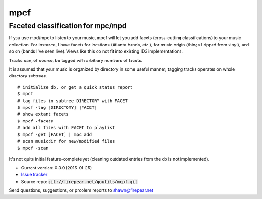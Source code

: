 **********************************
mpcf
**********************************
Faceted classification for mpc/mpd
==================================

If you use mpd/mpc to listen to your music, mpcf will let you add
facets (cross-cutting classifications) to your music collection. For
instance, I have facets for locations (Atlanta bands, etc.), for music
origin (things I ripped from vinyl), and so on (bands I've seen
live). Views like this do not fit into existing ID3 implementations.

Tracks can, of course, be tagged with arbitrary numbers of facets.

It is assumed that your music is organized by directory in some useful
manner; tagging tracks operates on whole directory subtrees.

::
   
    # initialize db, or get a quick status report
    $ mpcf
    # tag files in subtree DIRECTORY with FACET
    $ mpcf -tag [DIRECTORY] [FACET]
    # show extant facets
    $ mpcf -facets
    # add all files with FACET to playlist
    $ mpcf -get [FACET] | mpc add
    # scan musicdir for new/modified files
    $ mpcf -scan

It's not quite initial feature-complete yet (cleaning outdated entries
from the db is not implemented).

* Current version: 0.3.0 (2015-01-25)

* `Issue tracker <https://firepear.atlassian.net/browse/MPCF>`_

* Source repo: :code:`git://firepear.net/goutils/mcpf.git`


Send questions, suggestions, or problem reports to shawn@firepear.net
